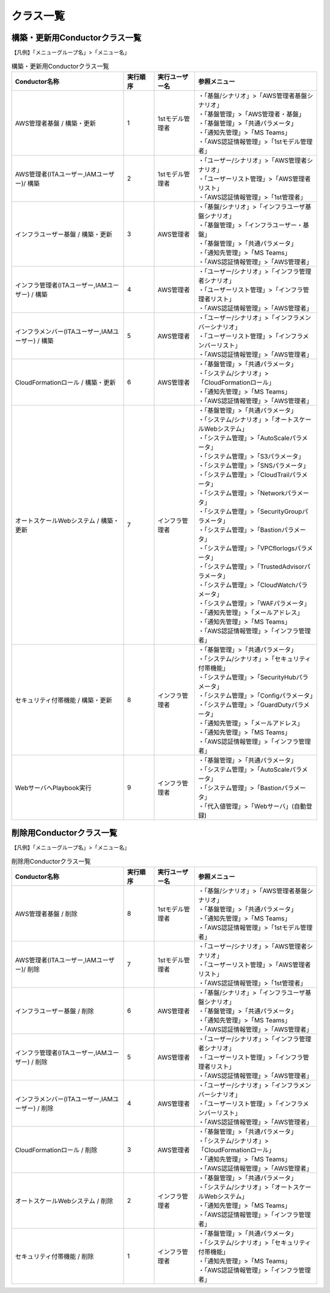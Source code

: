 ==========
クラス一覧
==========

構築・更新用Conductorクラス一覧
===============================

【凡例】「メニューグループ名」>「メニュー名」

.. table:: 構築・更新用Conductorクラス一覧
   :widths: 55 15 20 60
   :align: left

   +-------------------------------------------------------+---------------+--------------------+------------------------------------------------------------+
   | **Conductor名称**                                     | **実行順序**  | **実行ユーザー名** | **参照メニュー**                                           |
   +=======================================================+===============+====================+============================================================+
   | AWS管理者基盤 / 構築・更新                            | 1             | 1stモデル管理者    | | ・「基盤/シナリオ」>「AWS管理者基盤シナリオ」            |
   |                                                       |               |                    | | ・「基盤管理」>「AWS管理者・基盤」                       |
   |                                                       |               |                    | | ・「基盤管理」>「共通パラメータ」                        |
   |                                                       |               |                    | | ・「通知先管理」>「MS Teams」                            |
   |                                                       |               |                    | | ・「AWS認証情報管理」>「1stモデル管理者」                |
   +-------------------------------------------------------+---------------+--------------------+------------------------------------------------------------+
   | AWS管理者(ITAユーザー,IAMユーザー)/ 構築              | 2             | 1stモデル管理者    | | ・「ユーザー/シナリオ」>「AWS管理者シナリオ」            |
   |                                                       |               |                    | | ・「ユーザーリスト管理」>「AWS管理者リスト」             |
   |                                                       |               |                    | | ・「AWS認証情報管理」>「1st管理者」                      |
   +-------------------------------------------------------+---------------+--------------------+------------------------------------------------------------+
   | インフラユーザー基盤 / 構築・更新                     | 3             | AWS管理者          | | ・「基盤/シナリオ」>「インフラユーザ基盤シナリオ」       |
   |                                                       |               |                    | | ・「基盤管理」>「インフラユーザー・基盤」                |
   |                                                       |               |                    | | ・「基盤管理」>「共通パラメータ」                        |
   |                                                       |               |                    | | ・「通知先管理」>「MS Teams」                            |
   |                                                       |               |                    | | ・「AWS認証情報管理」>「AWS管理者」                      |
   +-------------------------------------------------------+---------------+--------------------+------------------------------------------------------------+
   | インフラ管理者(ITAユーザー,IAMユーザー) / 構築        | 4             | AWS管理者          | | ・「ユーザー/シナリオ」>「インフラ管理者シナリオ」       |
   |                                                       |               |                    | | ・「ユーザーリスト管理」>「インフラ管理者リスト」        |
   |                                                       |               |                    | | ・「AWS認証情報管理」>「AWS管理者」                      |
   +-------------------------------------------------------+---------------+--------------------+------------------------------------------------------------+
   | インフラメンバー(ITAユーザー,IAMユーザー) / 構築      | 5             | AWS管理者          | | ・「ユーザー/シナリオ」>「インフラメンバーシナリオ」     |
   |                                                       |               |                    | | ・「ユーザーリスト管理」>「インフラメンバーリスト」      |
   |                                                       |               |                    | | ・「AWS認証情報管理」>「AWS管理者」                      |
   +-------------------------------------------------------+---------------+--------------------+------------------------------------------------------------+
   | CloudFormationロール / 構築・更新                     | 6             | AWS管理者          | | ・「基盤管理」>「共通パラメータ」                        |
   |                                                       |               |                    | | ・「システム/シナリオ」>「CloudFormationロール」         |
   |                                                       |               |                    | | ・「通知先管理」>「MS Teams」                            |
   |                                                       |               |                    | | ・「AWS認証情報管理」>「AWS管理者」                      |
   +-------------------------------------------------------+---------------+--------------------+------------------------------------------------------------+
   | オートスケールWebシステム / 構築・更新                | 7             | インフラ管理者     | | ・「基盤管理」>「共通パラメータ」                        |
   |                                                       |               |                    | | ・「システム/シナリオ」>「オートスケールWebシステム」    |
   |                                                       |               |                    | | ・「システム管理」>「AutoScaleパラメータ」               |
   |                                                       |               |                    | | ・「システム管理」>「S3パラメータ」                      |
   |                                                       |               |                    | | ・「システム管理」>「SNSパラメータ」                     |
   |                                                       |               |                    | | ・「システム管理」>「CloudTrailパラメータ」              |
   |                                                       |               |                    | | ・「システム管理」>「Networkパラメータ」                 |
   |                                                       |               |                    | | ・「システム管理」>「SecurityGroupパラメータ」           |
   |                                                       |               |                    | | ・「システム管理」>「Bastionパラメータ」                 |
   |                                                       |               |                    | | ・「システム管理」>「VPCflorlogsパラメータ」             |
   |                                                       |               |                    | | ・「システム管理」>「TrustedAdvisorパラメータ」          |
   |                                                       |               |                    | | ・「システム管理」>「CloudWatchパラメータ」              |
   |                                                       |               |                    | | ・「システム管理」>「WAFパラメータ」                     |
   |                                                       |               |                    | | ・「通知先管理」>「メールアドレス」                      |
   |                                                       |               |                    | | ・「通知先管理」>「MS Teams」                            |
   |                                                       |               |                    | | ・「AWS認証情報管理」>「インフラ管理者」                 |
   +-------------------------------------------------------+---------------+--------------------+------------------------------------------------------------+
   | セキュリティ付帯機能 / 構築・更新                     | 8             | インフラ管理者     | | ・「基盤管理」>「共通パラメータ」                        |
   |                                                       |               |                    | | ・「システム/シナリオ」>「セキュリティ付帯機能」         |
   |                                                       |               |                    | | ・「システム管理」>「SecurityHubパラメータ」             |
   |                                                       |               |                    | | ・「システム管理」>「Configパラメータ」                  |
   |                                                       |               |                    | | ・「システム管理」>「GuardDutyパラメータ」               |
   |                                                       |               |                    | | ・「通知先管理」>「メールアドレス」                      |
   |                                                       |               |                    | | ・「通知先管理」>「MS Teams」                            |
   |                                                       |               |                    | | ・「AWS認証情報管理」>「インフラ管理者」                 |
   +-------------------------------------------------------+---------------+--------------------+------------------------------------------------------------+
   | WebサーバへPlaybook実行                               | 9             | インフラ管理者     | | ・「基盤管理」>「共通パラメータ」                        |
   |                                                       |               |                    | | ・「システム管理」>「AutoScaleパラメータ」               |
   |                                                       |               |                    | | ・「システム管理」>「Bastionパラメータ」                 |
   |                                                       |               |                    | | ・「代入値管理」>「Webサーバ」(自動登録)                 |
   +-------------------------------------------------------+---------------+--------------------+------------------------------------------------------------+


削除用Conductorクラス一覧
=========================

【凡例】「メニューグループ名」>「メニュー名」

.. table:: 削除用Conductorクラス一覧
   :widths: 55 15 20 60
   :align: left

   +-------------------------------------------------------+---------------+--------------------+------------------------------------------------------------+
   | **Conductor名称**                                     | **実行順序**  | **実行ユーザー名** | **参照メニュー**                                           |
   +=======================================================+===============+====================+============================================================+
   | AWS管理者基盤 / 削除                                  | 8             | 1stモデル管理者    | | ・「基盤/シナリオ」>「AWS管理者基盤シナリオ」            |
   |                                                       |               |                    | | ・「基盤管理」>「共通パラメータ」                        |
   |                                                       |               |                    | | ・「通知先管理」>「MS Teams」                            |
   |                                                       |               |                    | | ・「AWS認証情報管理」>「1stモデル管理者」                |
   +-------------------------------------------------------+---------------+--------------------+------------------------------------------------------------+
   | AWS管理者(ITAユーザー,IAMユーザー)/ 削除              | 7             | 1stモデル管理者    | | ・「ユーザー/シナリオ」>「AWS管理者シナリオ」            |
   |                                                       |               |                    | | ・「ユーザーリスト管理」>「AWS管理者リスト」             |
   |                                                       |               |                    | | ・「AWS認証情報管理」>「1st管理者」                      |
   +-------------------------------------------------------+---------------+--------------------+------------------------------------------------------------+
   | インフラユーザー基盤 / 削除                           | 6             | AWS管理者          | | ・「基盤/シナリオ」>「インフラユーザ基盤シナリオ」       |
   |                                                       |               |                    | | ・「基盤管理」>「共通パラメータ」                        |
   |                                                       |               |                    | | ・「通知先管理」>「MS Teams」                            |
   |                                                       |               |                    | | ・「AWS認証情報管理」>「AWS管理者」                      |
   +-------------------------------------------------------+---------------+--------------------+------------------------------------------------------------+
   | インフラ管理者(ITAユーザー,IAMユーザー) / 削除        | 5             | AWS管理者          | | ・「ユーザー/シナリオ」>「インフラ管理者シナリオ」       |
   |                                                       |               |                    | | ・「ユーザーリスト管理」>「インフラ管理者リスト」        |
   |                                                       |               |                    | | ・「AWS認証情報管理」>「AWS管理者」                      |
   +-------------------------------------------------------+---------------+--------------------+------------------------------------------------------------+
   | インフラメンバー(ITAユーザー,IAMユーザー) / 削除      | 4             | AWS管理者          | | ・「ユーザー/シナリオ」>「インフラメンバーシナリオ」     |
   |                                                       |               |                    | | ・「ユーザーリスト管理」>「インフラメンバーリスト」      |
   |                                                       |               |                    | | ・「AWS認証情報管理」>「AWS管理者」                      |
   +-------------------------------------------------------+---------------+--------------------+------------------------------------------------------------+
   | CloudFormationロール / 削除                           | 3             | AWS管理者          | | ・「基盤管理」>「共通パラメータ」                        |
   |                                                       |               |                    | | ・「システム/シナリオ」>「CloudFormationロール」         |
   |                                                       |               |                    | | ・「通知先管理」>「MS Teams」                            |
   |                                                       |               |                    | | ・「AWS認証情報管理」>「AWS管理者」                      |
   +-------------------------------------------------------+---------------+--------------------+------------------------------------------------------------+
   | オートスケールWebシステム / 削除                      | 2             | インフラ管理者     | | ・「基盤管理」>「共通パラメータ」                        |
   |                                                       |               |                    | | ・「システム/シナリオ」>「オートスケールWebシステム」    |
   |                                                       |               |                    | | ・「通知先管理」>「MS Teams」                            |
   |                                                       |               |                    | | ・「AWS認証情報管理」>「インフラ管理者」                 |
   +-------------------------------------------------------+---------------+--------------------+------------------------------------------------------------+
   | セキュリティ付帯機能 / 削除                           | 1             | インフラ管理者     | | ・「基盤管理」>「共通パラメータ」                        |
   |                                                       |               |                    | | ・「システム/シナリオ」>「セキュリティ付帯機能」         |
   |                                                       |               |                    | | ・「通知先管理」>「MS Teams」                            |
   |                                                       |               |                    | | ・「AWS認証情報管理」>「インフラ管理者」                 |
   +-------------------------------------------------------+---------------+--------------------+------------------------------------------------------------+


